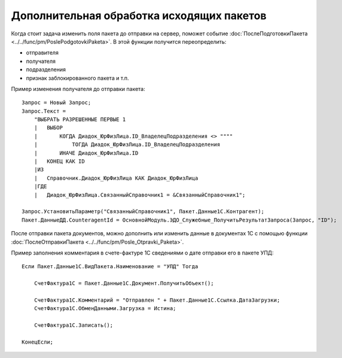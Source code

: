 
Дополнительная обработка исходящих пакетов
==========================================

Когда стоит задача изменить поля пакета до отправки на сервер, поможет событие :doc:`ПослеПодготовкиПакета <../../func/pm/PoslePodgotovkiPaketa>`.
В этой функции получится переопределить:

* отправителя
* получателя
* подразделения
* признак заблокированного пакета и т.п.

Пример изменения получателя до отправки пакета:

::

      Запрос = Новый Запрос;
      Запрос.Текст =
          "ВЫБРАТЬ РАЗРЕШЕННЫЕ ПЕРВЫЕ 1
          |   ВЫБОР
          |       КОГДА Диадок_ЮрФизЛица.ID_ВладелецПодразделения <> """"
          |           ТОГДА Диадок_ЮрФизЛица.ID_ВладелецПодразделения
          |       ИНАЧЕ Диадок_ЮрФизЛица.ID
          |   КОНЕЦ КАК ID
          |ИЗ
          |   Справочник.Диадок_ЮрФизЛица КАК Диадок_ЮрФизЛица
          |ГДЕ
          |   Диадок_ЮрФизЛица.СвязанныйСправочник1 = &СвязанныйСправочник1";

      Запрос.УстановитьПараметр("СвязанныйСправочник1", Пакет.Данные1С.Контрагент);
      Пакет.ДанныеДД.CounteragentId = ОсновнойМодуль.ЭДО_Служебные_ПолучитьРезультатЗапроса(Запрос, "ID");


После отправки пакета документов, можно дополнить или изменить данные в документах 1С с помощью функции :doc:`ПослеОтправкиПакета <../../func/pm/Posle_Otpravki_Paketa>`.

Пример заполнения комментария в счете-фактуре 1С сведениями о дате отправки его в пакете УПД:

::

      Если Пакет.Данные1С.ВидПакета.Наименование = "УПД" Тогда

          СчетФактура1С = Пакет.Данные1С.Документ.ПолучитьОбъект();

          СчетФактура1С.Комментарий = "Отправлен " + Пакет.Данные1С.Ссылка.ДатаЗагрузки;
          СчетФактура1С.ОбменДанными.Загрузка = Истина;

          СчетФактура1С.Записать();

      КонецЕсли;
